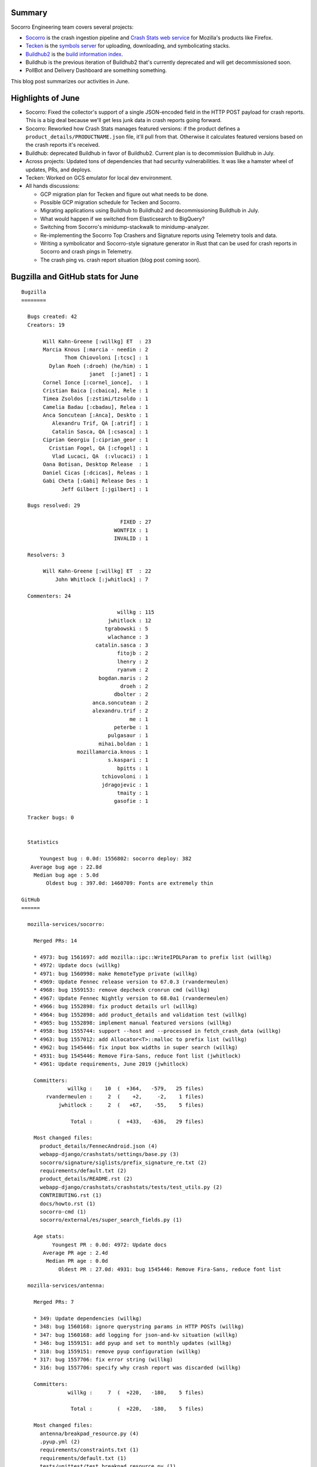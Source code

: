 .. title: Socorro Engineering: June 2019 happenings
.. slug: socorro_2019_06
.. date: 2019-07-02 12:00
.. tags: mozilla, work, socorro, tecken, buildhub

Summary
=======

Socorro Engineering team covers several projects:

* `Socorro <https://github.com/mozilla-services/socorro>`_ is the crash
  ingestion pipeline and `Crash Stats web service
  <https://crash-stats.mozilla.org>`_ for Mozilla's products like Firefox.
* `Tecken <https://github.com/mozilla-services/tecken>`_ is the `symbols server
  <https://symbols.mozilla.org/>`_ for uploading, downloading, and
  symbolicating stacks.
* `Buildhub2 <https://github.com/mozilla-services/buildhub2>`_ is the 
  `build information index <https://buildhub.moz.tools/>`_.
* Buildhub is the previous iteration of Buildhub2 that's currently
  deprecated and will get decommissioned soon.
* PollBot and Delivery Dashboard are something something.

This blog post summarizes our activities in June.


Highlights of June
==================

* Socorro: Fixed the collector's support of a single JSON-encoded
  field in the HTTP POST payload for crash reports. This is a big deal
  because we'll get less junk data in crash reports going forward.

* Socorro: Reworked how Crash Stats manages featured versions: if
  the product defines a ``product_details/PRODUCTNAME.json`` file,
  it'll pull from that. Otherwise it calculates featured versions
  based on the crash reports it's received.

* Buildhub: deprecated Buildhub in favor of Buildhub2. Current plan is
  to decommission Buildhub in July.

* Across projects: Updated tons of dependencies that had security
  vulnerabilities. It was like a hamster wheel of updates, PRs,
  and deploys.

* Tecken: Worked on GCS emulator for local dev environment.

* All hands discussions:

  * GCP migration plan for Tecken and figure out what needs to be done.
  * Possible GCP migration schedule for Tecken and Socorro.
  * Migrating applications using Buildhub to Buildhub2 and
    decommissioning Buildhub in July.
  * What would happen if we switched from Elasticsearch to BigQuery?
  * Switching from Socorro's minidump-stackwalk to minidump-analyzer.
  * Re-implementing the Socorro Top Crashers and Signature reports using
    Telemetry tools and data.
  * Writing a symbolicator and Socorro-style signature generator in
    Rust that can be used for crash reports in Socorro and crash pings
    in Telemetry.
  * The crash ping vs. crash report situation (blog post coming soon).


.. TEASER_END

Bugzilla and GitHub stats for June
==================================

::
    
    Bugzilla
    ========
    
      Bugs created: 42
      Creators: 19
    
           Will Kahn-Greene [:willkg] ET  : 23
           Marcia Knous [:marcia - needin : 2
                  Thom Chiovoloni [:tcsc] : 1
             Dylan Roeh (:droeh) (he/him) : 1
                          janet  [:janet] : 1
           Cornel Ionce [:cornel_ionce],  : 1
           Cristian Baica [:cbaica], Rele : 1
           Timea Zsoldos [:zstimi/tzsoldo : 1
           Camelia Badau [:cbadau], Relea : 1
           Anca Soncutean [:Anca], Deskto : 1
              Alexandru Trif, QA [:atrif] : 1
              Catalin Sasca, QA [:csasca] : 1
           Ciprian Georgiu [:ciprian_geor : 1
             Cristian Fogel, QA [:cfogel] : 1
              Vlad Lucaci, QA  (:vlucaci) : 1
           Oana Botisan, Desktop Release  : 1
           Daniel Cicas [:dcicas], Releas : 1
           Gabi Cheta [:Gabi] Release Des : 1
                 Jeff Gilbert [:jgilbert] : 1
    
      Bugs resolved: 29
    
                                    FIXED : 27
                                  WONTFIX : 1
                                  INVALID : 1
    
      Resolvers: 3
    
           Will Kahn-Greene [:willkg] ET  : 22
               John Whitlock [:jwhitlock] : 7
    
      Commenters: 24
    
                                   willkg : 115
                                jwhitlock : 12
                               tgrabowski : 5
                                wlachance : 3
                            catalin.sasca : 3
                                   fitojb : 2
                                   lhenry : 2
                                   ryanvm : 2
                             bogdan.maris : 2
                                    droeh : 2
                                  dbolter : 2
                           anca.soncutean : 2
                           alexandru.trif : 2
                                       me : 1
                                  peterbe : 1
                                pulgasaur : 1
                             mihai.boldan : 1
                      mozillamarcia.knous : 1
                                s.kaspari : 1
                                   bpitts : 1
                              tchiovoloni : 1
                              jdragojevic : 1
                                   tmaity : 1
                                  gasofie : 1
    
      Tracker bugs: 0
    
    
      Statistics
    
          Youngest bug : 0.0d: 1556802: socorro deploy: 382
       Average bug age : 22.8d
        Median bug age : 5.0d
            Oldest bug : 397.0d: 1460709: Fonts are extremely thin
    
    GitHub
    ======
    
      mozilla-services/socorro:
    
        Merged PRs: 14
    
        * 4973: bug 1561697: add mozilla::ipc::WriteIPDLParam to prefix list (willkg)
        * 4972: Update docs (willkg)
        * 4971: bug 1560998: make RemoteType private (willkg)
        * 4969: Update Fennec release version to 67.0.3 (rvandermeulen)
        * 4968: bug 1559153: remove depcheck cronrun cmd (willkg)
        * 4967: Update Fennec Nightly version to 68.0a1 (rvandermeulen)
        * 4966: bug 1552898: fix product details url (willkg)
        * 4964: bug 1552898: add product_details and validation test (willkg)
        * 4965: bug 1552898: implement manual featured versions (willkg)
        * 4958: bug 1555744: support --host and --processed in fetch_crash_data (willkg)
        * 4963: bug 1557012: add Allocator<T>::malloc to prefix list (willkg)
        * 4962: bug 1545446: fix input box widths in super search (willkg)
        * 4931: bug 1545446: Remove Fira-Sans, reduce font list (jwhitlock)
        * 4961: Update requirements, June 2019 (jwhitlock)
    
        Committers:
                   willkg :    10  (  +364,   -579,   25 files)
            rvandermeulen :     2  (    +2,     -2,    1 files)
                jwhitlock :     2  (   +67,    -55,    5 files)
    
                    Total :        (  +433,   -636,   29 files)
    
        Most changed files:
          product_details/FennecAndroid.json (4)
          webapp-django/crashstats/settings/base.py (3)
          socorro/signature/siglists/prefix_signature_re.txt (2)
          requirements/default.txt (2)
          product_details/README.rst (2)
          webapp-django/crashstats/crashstats/tests/test_utils.py (2)
          CONTRIBUTING.rst (1)
          docs/howto.rst (1)
          socorro-cmd (1)
          socorro/external/es/super_search_fields.py (1)
    
        Age stats:
              Youngest PR : 0.0d: 4972: Update docs
           Average PR age : 2.4d
            Median PR age : 0.0d
                Oldest PR : 27.0d: 4931: bug 1545446: Remove Fira-Sans, reduce font list
    
      mozilla-services/antenna:
    
        Merged PRs: 7
    
        * 349: Update dependencies (willkg)
        * 348: bug 1560168: ignore querystring params in HTTP POSTs (willkg)
        * 347: bug 1560168: add logging for json-and-kv situation (willkg)
        * 346: bug 1559151: add pyup and set to monthly updates (willkg)
        * 318: bug 1559151: remove pyup configuration (willkg)
        * 317: bug 1557706: fix error string (willkg)
        * 316: bug 1557706: specify why crash report was discarded (willkg)
    
        Committers:
                   willkg :     7  (  +220,   -180,    5 files)
    
                    Total :        (  +220,   -180,    5 files)
    
        Most changed files:
          antenna/breakpad_resource.py (4)
          .pyup.yml (2)
          requirements/constraints.txt (1)
          requirements/default.txt (1)
          tests/unittest/test_breakpad_resource.py (1)
    
        Age stats:
              Youngest PR : 0.0d: 349: Update dependencies
           Average PR age : 0.0d
            Median PR age : 0.0d
                Oldest PR : 0.0d: 349: Update dependencies
    
      mozilla-services/tecken:
    
        Merged PRs: 14
    
        * 1835: Fix shields in README (willkg)
        * 1834: Update mozillaparsys/oidc_testprovider Docker digest to 876268f (renovate[bot])
        * 1832: Update node:10.16.0-slim Docker digest to 9afe43a (renovate[bot])
        * 1831: Update dependency Sphinx to v2.1.1 (renovate[bot])
        * 1828: Upgrade js-yaml (willkg)
        * 1823: Update node:10.16.0-slim Docker digest to f37262e (renovate[bot])
        * 1820: Update dependencies 20190601 (willkg)
        * 1826: Upgrade handlebars to 4.1.2 (willkg)
        * 1825: Overhaul make-tag (willkg)
        * 1821: bug 1556775: add "make setup" (willkg)
        * 1815: Update Node.js to v10.16.0 (renovate[bot])
        * 1819: Update dependency Sphinx to v2.1.0 (renovate[bot])
        * 1812: Update python:3.6-slim Docker digest to bab4801 (renovate[bot])
        * 1811: Update node:10.15.3-slim Docker digest to 5177e5d (renovate[bot])
    
        Committers:
            renovate[bot] :     8  (   +12,    -12,    4 files)
                   willkg :     6  (  +352,   -227,   16 files)
    
                    Total :        (  +364,   -239,   20 files)
    
        Most changed files:
          Dockerfile (5)
          frontend/Dockerfile (4)
          docs-requirements.txt (2)
          frontend/yarn.lock (2)
          docs/dev.rst (2)
          README.rst (1)
          docker/images/oidcprovider/Dockerfile (1)
          frontend/package.json (1)
          requirements-constraints.txt (1)
          requirements.txt (1)
    
        Age stats:
              Youngest PR : 0.0d: 1835: Fix shields in README
           Average PR age : 2.6d
            Median PR age : 0.0d
                Oldest PR : 12.0d: 1812: Update python:3.6-slim Docker digest to bab4801
    
      mozilla-services/buildhub2:

        Closed issues: 1
    
        Merged PRs: 7
    
        * 594: Fix shields in README (willkg)
        * 593: Update to prettier 1.18.2 (willkg)
        * 592: Update eslint (willkg)
        * 590: Overhaul docs (willkg)
        * 591: Fix docs building and theme (willkg)
        * 589: Fix make-tag to support other remote names (willkg)
        * 588: Updates for 20190601 (willkg)
    
        Committers:
                   willkg :     7  ( +1379,  -1955,   31 files)
    
                    Total :        ( +1379,  -1955,   31 files)
    
        Most changed files:
          requirements.txt (3)
          README.rst (2)
          ui/package.json (2)
          ui/yarn.lock (2)
          .circleci/config.yml (2)
          Makefile (2)
          docs/conf.py (2)
          bin/build-docs-locally.sh (1)
          docker-compose.ci.yml (1)
          docker-compose.yml (1)
    
        Age stats:
              Youngest PR : 0.0d: 594: Fix shields in README
           Average PR age : 0.0d
            Median PR age : 0.0d
                Oldest PR : 0.0d: 594: Fix shields in README
    
      mozilla-services/buildhub:
    
        Merged PRs: 7
    
        * 540: Update eslint to 4.18.2 (willkg)
        * 538: Add deprecation notice to README (willkg)
        * 537: Update ui deploy (willkg)
        * 536: Redo ui deploys (willkg)
        * 535: Fix release process (willkg)
        * 534: Add deprecation notice (willkg)
        * 533: Update deps (willkg)
    
        Committers:
                   willkg :     7  ( +2506,  -2442,   10 files)
    
                    Total :        ( +2506,  -2442,   10 files)
    
        Most changed files:
          README.md (4)
          ui/package.json (3)
          ui/yarn.lock (3)
          bin/make-release.py (1)
          ui/src/App.js (1)
          ui/src/index.css (1)
          Makefile (1)
          jobs/buildhub/inventory_to_records.py (1)
          jobs/requirements/constraints.txt (1)
          kinto/Dockerfile (1)
    
        Age stats:
              Youngest PR : 0.0d: 540: Update eslint to 4.18.2
           Average PR age : 0.0d
            Median PR age : 0.0d
                Oldest PR : 0.0d: 540: Update eslint to 4.18.2
    
      mozilla/PollBot:
        Closed issues: 3
    
        Merged PRs: 2
    
        * 248: Pin requirements, nix tox (willkg)
        * 245: project scaffolding fixes (willkg)
    
        Committers:
                   willkg :     2  (  +509,   -261,   19 files)
    
                    Total :        (  +509,   -261,   19 files)
    
        Most changed files:
          Dockerfile (2)
          requirements.txt (2)
          scripts/run-tests.sh (2)
          MANIFEST.in (1)
          constraints.txt (1)
          setup.cfg (1)
          tests/test_views.py (1)
          tox.ini (1)
          .gitignore (1)
          API_CHANGELOG.rst (1)
    
        Age stats:
              Youngest PR : 0.0d: 248: Pin requirements, nix tox
           Average PR age : 0.0d
            Median PR age : 0.0d
                Oldest PR : 0.0d: 248: Pin requirements, nix tox
    
    
      All repositories:
    
        Total closed issues: 4
        Total merged PRs: 51
    
    
    Contributors
    ============
    
      Alexandru Trif, QA [:atrif]
      Anca Soncutean [:Anca], Desktop Release QA
      bogdan.maris
      bpitts
      Camelia Badau [:cbadau], Release Desktop QA
      Catalin Sasca, QA [:csasca]
      Ciprian Georgiu [:ciprian_georgiu], Release Desktop QA
      Cornel Ionce [:cornel_ionce], Desktop Release QA
      Cristian Baica [:cbaica], Release Desktop QA
      Cristian Fogel, QA [:cfogel]
      Daniel Cicas [:dcicas], Release QA
      dbolter
      Dylan Roeh (:droeh) (he/him)
      fitojb
      Gabi Cheta [:Gabi] Release Desktop QA
      gasofie
      janet  [:janet]
      Jeff Gilbert [:jgilbert]
      John Whitlock [:jwhitlock]
      lhenry
      Marcia Knous [:marcia - needinfo? me]
      me
      mihai.boldan
      Oana Botisan, Desktop Release QA
      peterbe
      pulgasaur
      rvandermeulen
      s.kaspari
      tgrabowski
      Thom Chiovoloni [:tcsc]
      Timea Zsoldos [:zstimi/tzsoldos], Desktop Release QA
      tmaity
      Vlad Lucaci, QA  (:vlucaci)
      Will Kahn-Greene [:willkg] ET needinfo? me
      Will Lachance
